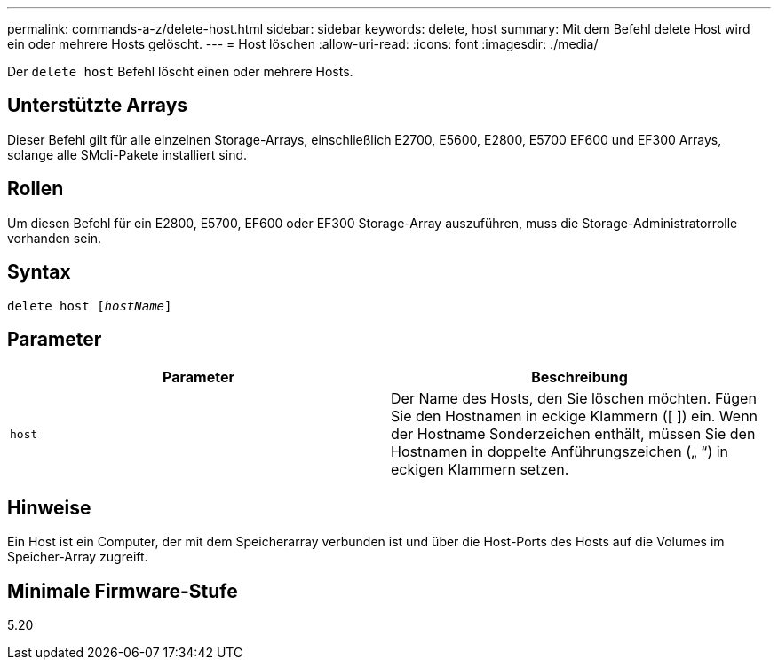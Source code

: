 ---
permalink: commands-a-z/delete-host.html 
sidebar: sidebar 
keywords: delete, host 
summary: Mit dem Befehl delete Host wird ein oder mehrere Hosts gelöscht. 
---
= Host löschen
:allow-uri-read: 
:icons: font
:imagesdir: ./media/


[role="lead"]
Der `delete host` Befehl löscht einen oder mehrere Hosts.



== Unterstützte Arrays

Dieser Befehl gilt für alle einzelnen Storage-Arrays, einschließlich E2700, E5600, E2800, E5700 EF600 und EF300 Arrays, solange alle SMcli-Pakete installiert sind.



== Rollen

Um diesen Befehl für ein E2800, E5700, EF600 oder EF300 Storage-Array auszuführen, muss die Storage-Administratorrolle vorhanden sein.



== Syntax

[listing, subs="+macros"]
----
delete host pass:quotes[[_hostName_]]
----


== Parameter

|===
| Parameter | Beschreibung 


 a| 
`host`
 a| 
Der Name des Hosts, den Sie löschen möchten. Fügen Sie den Hostnamen in eckige Klammern ([ ]) ein. Wenn der Hostname Sonderzeichen enthält, müssen Sie den Hostnamen in doppelte Anführungszeichen („ “) in eckigen Klammern setzen.

|===


== Hinweise

Ein Host ist ein Computer, der mit dem Speicherarray verbunden ist und über die Host-Ports des Hosts auf die Volumes im Speicher-Array zugreift.



== Minimale Firmware-Stufe

5.20
